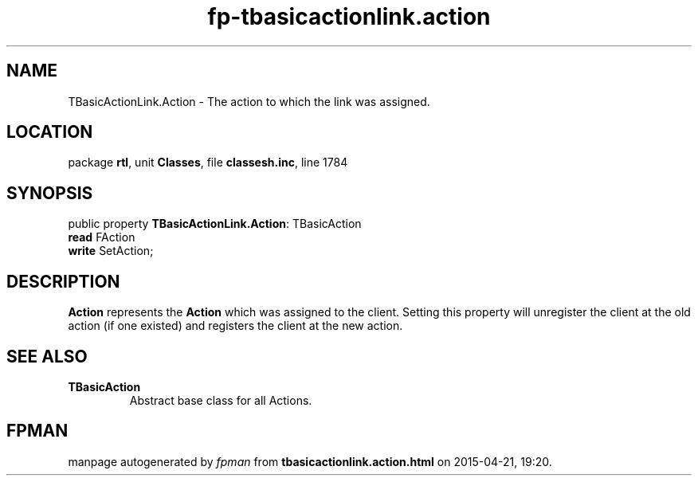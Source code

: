 .\" file autogenerated by fpman
.TH "fp-tbasicactionlink.action" 3 "2014-03-14" "fpman" "Free Pascal Programmer's Manual"
.SH NAME
TBasicActionLink.Action - The action to which the link was assigned.
.SH LOCATION
package \fBrtl\fR, unit \fBClasses\fR, file \fBclassesh.inc\fR, line 1784
.SH SYNOPSIS
public property \fBTBasicActionLink.Action\fR: TBasicAction
  \fBread\fR FAction
  \fBwrite\fR SetAction;
.SH DESCRIPTION
\fBAction\fR represents the \fBAction\fR which was assigned to the client. Setting this property will unregister the client at the old action (if one existed) and registers the client at the new action.


.SH SEE ALSO
.TP
.B TBasicAction
Abstract base class for all Actions.

.SH FPMAN
manpage autogenerated by \fIfpman\fR from \fBtbasicactionlink.action.html\fR on 2015-04-21, 19:20.

